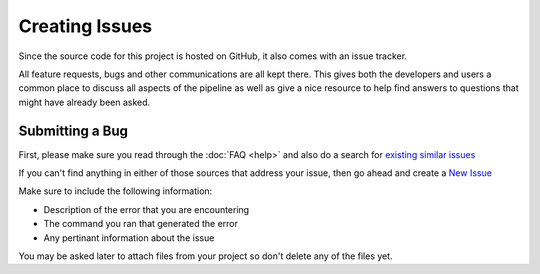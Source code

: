 ===============
Creating Issues
===============

Since the source code for this project is hosted on GitHub, it also comes with an issue tracker.

All feature requests, bugs and other communications are all kept there. This gives both the developers and users a common place to
discuss all aspects of the pipeline as well as give a nice resource to help find answers to questions that might have already been asked.

Submitting a Bug
----------------

First, please make sure you read through the :doc:`FAQ <help>` and also do a search for `existing similar issues <https://github.com/VDBWRAIR/miseqpipeline/issues?q=is%3Aissue>`_

If you can't find anything in either of those sources that address your issue, then go ahead and create a `New Issue <https://github.com/VDBWRAIR/miseqpipeline/issues/new>`_

Make sure to include the following information:

* Description of the error that you are encountering
* The command you ran that generated the error
* Any pertinant information about the issue

You may be asked later to attach files from your project so don't delete any of the files yet.
